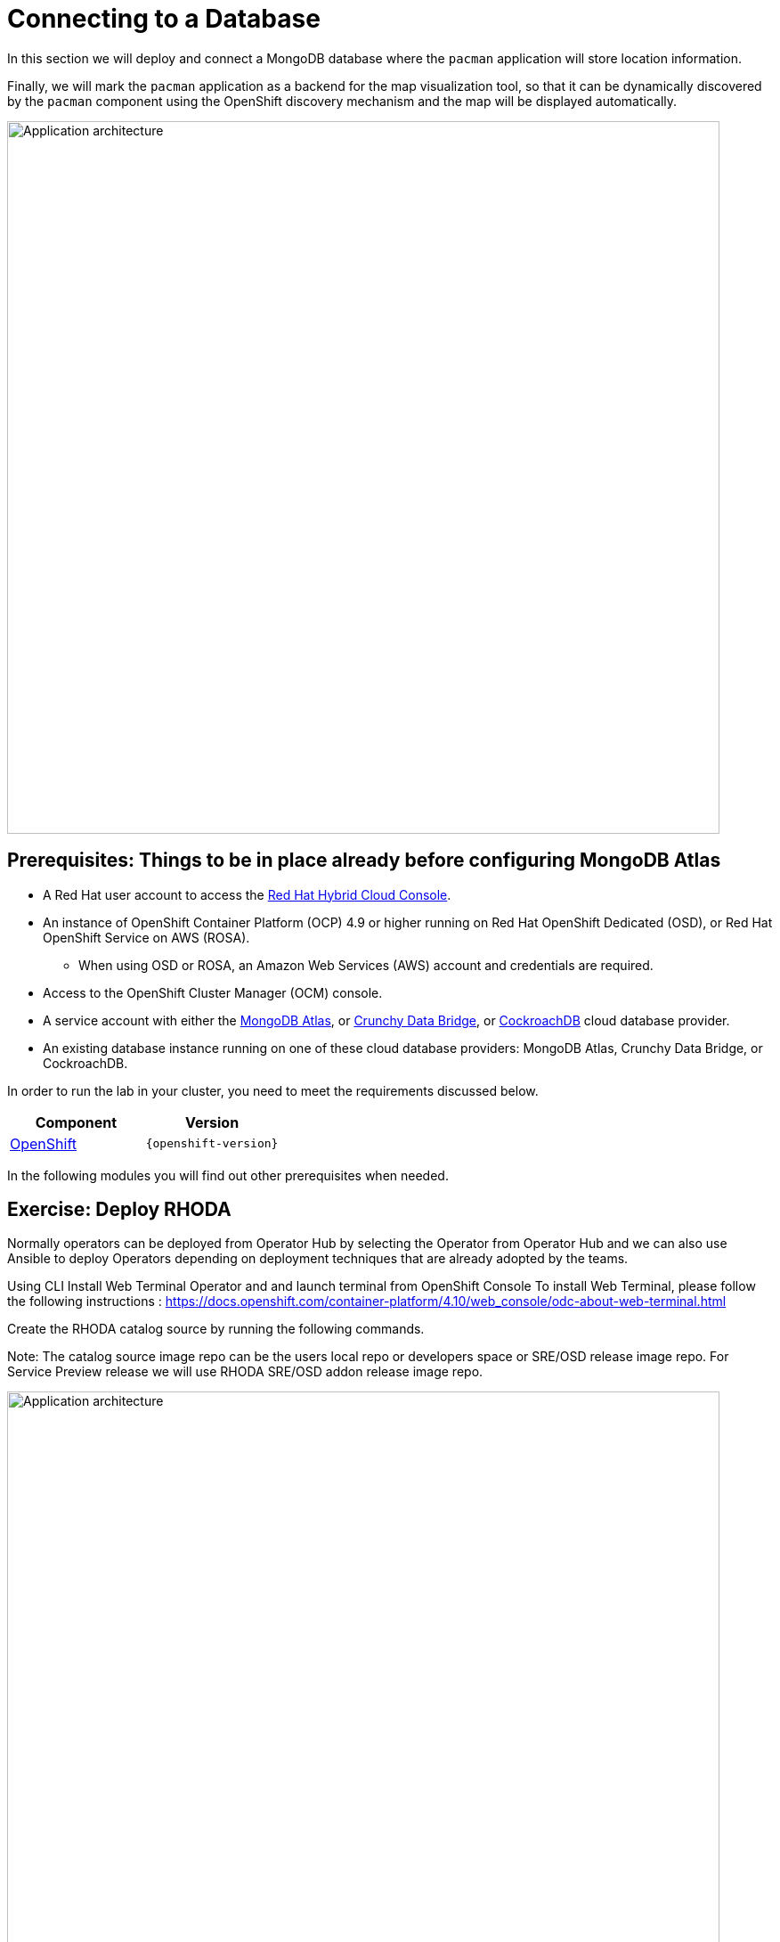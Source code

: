 = Connecting to a Database
:navtitle: Connecting to a Database

In this section we will deploy and connect a MongoDB database where the
`pacman` application will store location information.

Finally, we will mark the `pacman` application as a backend for the map
visualization tool, so that it can be dynamically discovered by the `pacman`
component using the OpenShift discovery mechanism and the map will be displayed
automatically.

image::roadshow-app-architecture-nationalparks-2.png[Application architecture,800,align="center"]


[#prereq_rhoda]
== Prerequisites: Things to be in place already before configuring MongoDB Atlas

* A Red Hat user account to access the link:https://console.redhat.com/[Red Hat Hybrid Cloud Console].
* An instance of OpenShift Container Platform (OCP) 4.9 or higher running on Red Hat OpenShift Dedicated (OSD), or Red Hat OpenShift Service on AWS (ROSA).
** When using OSD or ROSA, an Amazon Web Services (AWS) account and credentials are required.
* Access to the OpenShift Cluster Manager (OCM) console.
* A service account with either the link:https://www.mongodb.com/atlas/database[MongoDB Atlas], or link:https://www.crunchydata.com[Crunchy Data Bridge], or link:https://www.cockroachlabs.com[CockroachDB] cloud database provider.
* An existing database instance running on one of these cloud database providers: MongoDB Atlas, Crunchy Data Bridge, or CockroachDB.

In order to run the lab in your cluster, you need to meet the requirements discussed below.

[cols="2*^,2*.",options="header,+attributes"]
|===
|**Component**|**Version**

| https://www.openshift.com/try[OpenShift]
| `{openshift-version}`
|===

In the following modules you will find out other prerequisites when needed.

[#deploy_rhoda]
== Exercise: Deploy RHODA

Normally operators can be deployed from Operator Hub by selecting the Operator from Operator Hub and we can also use Ansible to deploy Operators depending on deployment techniques that are already adopted by the teams.

Using CLI
Install Web Terminal Operator and  and launch terminal from OpenShift Console
To install Web Terminal, please follow the following instructions : https://docs.openshift.com/container-platform/4.10/web_console/odc-about-web-terminal.html


Create the RHODA catalog source by running the following commands.

Note: The catalog source image repo can be the users local repo or developers space or SRE/OSD release image repo. For Service Preview release we will use RHODA SRE/OSD addon release image repo.

image::rhoda1.png[Application architecture,800,align="center"]


Verify that the catalog source is added with the following command

----
oc get catalogsource dbaas-operator -n openshift-marketplace
----


Verify that dbaas-operator catalog source is in READY state, It might take a few minutes before the catalog source is ready. If the below command does not return READY, wait a few minutes and try to verify the status again. You can also check this by going into openshift-marketplace namespace dbass-operator catalog pod

----
oc get catalogsource -n openshift-marketplace  dbaas-operator -o jsonpath='{.status.connectionState.lastObservedState} {"\n"}'
----
Verify if required any other details with below command (optional)
----
oc describe packagemanifests dbaas-operator -n openshift-marketplace
----
Verify if required any other details with below command (optional)
----
oc describe packagemanifests dbaas-operator -n openshift-marketplace
----

Go to Operator Hub and look for OpenShift Database Access Operator

image::rhoda5.png[Application architecture,800,align="center"]

Once Selected the OpenShift Database Access Operator,

Navigate in the web console to the Operators → OperatorHub page.
Type a keyword into the Filter by keyword box OpenShift Database Access Operator.
Select the OpenShift Database Access Operator  to display additional information.

image::rhoda6.png[Application architecture,800,align="center"]

On the Install Operator page. The RHODA operator is cluster scope and the default installed namespace is openshift-dbaas-operator and use the same default settings.

image::rhoda7.png[Application architecture,800,align="center"]

On successful installation of RHODA operator, will automatically install all its dependencies including provider operators, console plugins as seen in the screenshot and you see an additional menu with name Data Services in the end of menu list. Once all it’s components installation completed the dbaas operator pod logs will shows: DBaaS platform stack installation complete.

image::rhoda8.png[Application architecture,800,align="center"]

image::rhoda9.png[Application architecture,800,align="center"]


Verify the installation completion logs

image::rhoda11.png[Application architecture,800,align="center"]

  Repeat Steps above from 1 -7 in the ARO and ROSA Clusters as well to ensure we have RHODA installed on all of the three clusters

 Create a Provider Account depending on the the managed database that the application needs to connect to

 To create a Provide Account, please refer to the documentation : 


In the Developer Perspective, click add and select connect database from the list of available options on each cluster.

image::rhoda22.png[Application architecture,800,align="center"]

Once above step is performed, you would be able to see as shown below in developer perspective

image::rhoda33.png[Application architecture,800,align="center"]

Finally, to connect application to the database, we need to create a service binding by doing a drag and drop from the application to the connected database which will prompt a message as shown below

image::rhoda44.png[Application architecture,800,align="center"]

After successfully creating the service binding application will be connected to the database

image::rhoda55.png[Application architecture,800,align="center"]

[#access_mongodb]
== Exercise : Accessing the database access menu for configuring and monitoring

You can access the Red Hat OpenShift Database Access page from the OpenShift console navigation menu to select the correct project namespace for importing a cloud-database provider account.

[IMPORTANT]
====
If using MongoDB Atlas as a cloud-database provider, then you must add the IP address of the application pod to MongoDB Atlas' **IP Access List**.
If the IP address is not in the **IP Access List**, then a `504 gateway timeout error` occurs.
Visit the MongoDB Atlas link:https://docs.atlas.mongodb.com/security/ip-access-list/[website] for more details on adding an IP address to your database project.
====

.Prerequisites

* A service account with either the link:https://www.mongodb.com/atlas/database[MongoDB Atlas], or link:https://www.crunchydata.com[Crunchy Data Bridge], or link:https://www.cockroachlabs.com[CockroachDB] cloud database provider.

.Procedure

. Log into the OpenShift console.

. To select the correct project namespace follow these sub-steps.
+
image::rhoda_admin_entry_point_single_page_all_steps.png[Single page screenshot of the administrator's entry point]

.. Select the **Administrator** perspective image:1st_Callout_Bullet.png[First callout].

.. Expand the **Data Services** navigation menu, and click **Database Access** image:2nd_Callout_Bullet.png[Second callout].
+
NOTE: You might need to scroll down the navigation menu.

.. Click the **Project** dropdown menu and then enable the **Show default projects** switch image:3rd_Callout_Bullet.png[Third callout].

.. Type **dbaas** in the search field.

.. Select **redhat-dbaas-operator** or **openshift-dbaas-operator** project namespace image:4th_Callout_Bullet.png[Fourth callout].
+
From the database inventory page you can monitor the database environment, import cloud-hosted database provider accounts, or create new database instances.
+
image::rhoda_admin_entry_point_inventory_page.png[Database inventory landing page]

////
[role="_additional-resources"]
.Additional Resources

* See link:{rhoda-prod-doc-url}#finding-your-cloud-database-provider-account-credentials[_Appendix A_] in the _Red Hat OpenShift Database Access Quick Start Guide_ for help in finding your provider account information.
* The MongoDB Atlas link:https://www.mongodb.com/cloud/atlas[home page].
* The Crunchy Data Bridge link:https://www.crunchydata.com[home page].
* The CockroachDB link:https://www.cockroachlabs.com[home page].
////

















[#find_mongodb_creds]
== Exercise: Find your MongoDB Atlas account credentials

You need the Organization ID, the Organization Public Key, and the Organization Private Key to create a provider account resource for MongoDB Atlas.

[IMPORTANT]
====
If using MongoDB Atlas as a cloud-database provider, then you must add the IP address of the application pod to MongoDB Atlas' IP Access List.
If the IP address is not in the IP Access List, then a 504 gateway timeout error occurs.
Visit the MongoDB Atlas link:https://docs.atlas.mongodb.com/security/ip-access-list/[website] for more details on adding an IP address to your database project.
====

.Procedure

. From the MongoDB Atlas link:https://www.mongodb.com/[home page], **Sign In** to your account.

. From your account home page:
+
image::mongodb_first_single_screen_all_step.png[Single screenshot for finding your Organization ID value]

.. Select **Organization** from the dropdown menu image:1st_Callout_Bullet.png[First callout].

.. Click **Settings** from the Organization navigation menu image:2nd_Callout_Bullet.png[Second callout].

.. Copy the Organization ID value image:3rd_Callout_Bullet.png[Third callout].
+
NOTE: In some cases your organization ID may be hidden by default.

. Next, from the account home page:
+
image::mongodb_second_single_screen_all_step.png[Single screenshot for finding your API keys]

.. Click **Access Manager** from the **Organization** navigation menu image:1st_Callout_Bullet.png[First callout].

.. Click **API Keys** image:2nd_Callout_Bullet.png[Second callout].

.. If you have existing API keys, you can find them listed here.
Copy the API public and private keys for the import provider account fields.
Also, verify that your API keys have the **Organization Owner** and **Organization Member** permissions image:3rd_Callout_Bullet.png[Third callout] image:4th_Callout_Bullet.png[Fourth callout].

. If you need new API keys, click **Create API Key**, and proceed to the next step.
+
//image::rhoda_mongodb_create_api_key_button.png[Create API Key button]

. On the **Create API Key** page, enter a **Description**, and under the **Organization Permissions** dropdown box select the **Organization Owner** and **Organization Member** permissions.
Click **Next**.
+
//image::rhoda_mongodb_create_api_dialog_permissions.png[Create API Key permissions]

. Copy the API public and private keys for the import provider account fields.

[#dev_add_db]
== Exercise: Accessing the developer workspace and adding a database instance

You can access the developer workspace in the OpenShift console to manage connectivity between database instances and applications.

.Prerequisites

* xref:installing-the-red-hat-openshift-database-access-add-on[Installation] of the OpenShift Database Access add-on.
* xref:accessing-the-database-access-menu-for-configuring-and-monitoring_[Import] at least one cloud-database provider account.

.Procedure

. Log into the OpenShift console.

. Access the developer workspace, and select or create your project, then select a cloud-hosted database provider to add to your project:
+
image::rhoda_dev_entry_point_single_page_all_steps.png[Single page screenshot of the developer's entry point]

.. Select the **Developer** perspective image:1st_Callout_Bullet.png[First callout].

.. Click **+Add** image:2nd_Callout_Bullet.png[Second callout].

.. Click the **Project** dropdown menu image:3rd_Callout_Bullet.png[Third callout].

.. Create a new project or search for your application’s project image:4th_Callout_Bullet.png[Fourth callout].

.. Select the **Cloud-Hosted Databases** tile to connect to a cloud-database provider image:5th_Callout_Bullet.png[Fifth callout].

. Select your cloud-hosted database provider tile.

. Click **Add to Topology**.

. Select a previously configured **Provider Account** for this database instance from the dropdown menu.

. Select the database instance ID you want to use, and then click **Add to Topology**.

. Click **Continue**.
Upon a successful connection, you are taken to the xref:connecting-an-application-to-a-database-instance-using-the-topology-view[**Topology**] page.


[#explore_rhoda_magic]
== Exercise: Navigate through Data Services Console
You can access the Red Hat OpenShift Database Access page from the OpenShift console navigation menu to select the correct project namespace for importing a cloud-database provider account.

[IMPORTANT]
====
If using MongoDB Atlas as a cloud-database provider, then you must add the IP address of the application pod to MongoDB Atlas' **IP Access List**.
If the IP address is not in the **IP Access List**, then a `504 gateway timeout error` occurs.
Visit the MongoDB Atlas link:https://docs.atlas.mongodb.com/security/ip-access-list/[website] for more details on adding an IP address to your database project.
====

.Prerequisites

* A service account with either the link:https://www.mongodb.com/atlas/database[MongoDB Atlas], or link:https://www.crunchydata.com[Crunchy Data Bridge], or link:https://www.cockroachlabs.com[CockroachDB] cloud database provider.

.Procedure

. Log into the OpenShift console.

. To select the correct project namespace follow these sub-steps.
+
image::rhoda_admin_entry_point_single_page_all_steps.png[Single page screenshot of the administrator's entry point]

.. Select the **Administrator** perspective image:1st_Callout_Bullet.png[First callout].

.. Expand the **Data Services** navigation menu, and click **Database Access** image:2nd_Callout_Bullet.png[Second callout].
+
NOTE: You might need to scroll down the navigation menu.

.. Click the **Project** dropdown menu and then enable the **Show default projects** switch image:3rd_Callout_Bullet.png[Third callout].

.. Type **dbaas** in the search field.

.. Select **redhat-dbaas-operator** or **openshift-dbaas-operator** project namespace image:4th_Callout_Bullet.png[Fourth callout].
+
From the database inventory page you can monitor the database environment, import cloud-hosted database provider accounts, or create new database instances.
+
image::rhoda_admin_entry_point_inventory_page.png[Database inventory landing page]




















[#play_pacman]
== Exercise: Play Pacman and save your high scores

Pacman URL : https://pacman-git-managed-pacman.apps.rhodalab.yoir.p1.openshiftapps.com/

image::pacman.png[Pacman Game,800,align="center"]
